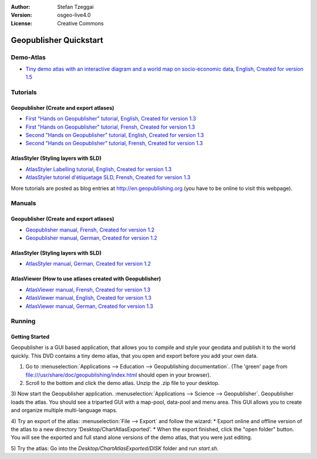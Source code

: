 :Author: Stefan Tzeggai
:Version: osgeo-live4.0
:License: Creative Commons

.. _geopublisher-quickstart:
 
.. image:: images/project_logos/logo-Geopublisher.png
  :scale: 100 %
  :alt: project logo
  :align: right
  :target: http://en.geopublishing.org/Geopublisher

***********************
Geopublisher Quickstart 
***********************

Demo-Atlas
==========
* `Tiny demo atlas with an interactive diagram and a world map on socio-economic data, English, Created for version 1.5 <file:///usr/share/doc/geopublishing/ChartDemoAtlas_WorkingCopy.zip>`_

Tutorials
=========
Geopublisher (Create and export atlases)
~~~~~~~~~~~~~~~~~~~~~~~~~~~~~~~~~~~~~~~~
* `First "Hands on Geopublisher" tutorial, English, Created for version 1.3 <file:///usr/share/doc/geopublishing/tutorial_Geopublisher_1/HandsOn-Geopublisher1_EN.pdf>`_
* `First "Hands on Geopublisher" tutorial, Frensh, Created for version 1.3 <file:///usr/share/doc/geopublishing/tutorial_Geopublisher_1/HandsOn-Geopublisher1_FR.pdf>`_
* `Second "Hands on Geopublisher" tutorial, English, Created for version 1.3 <file:///usr/share/doc/geopublishing/tutorial_Geopublisher_1/HandsOn-Geopublisher2_EN.pdf>`_
* `Second "Hands on Geopublisher" tutorial, Frensh, Created for version 1.3 <file:///usr/share/doc/geopublishing/tutorial_Geopublisher_1/HandsOn-Geopublisher2_FR.pdf>`_

AtlasStyler (Styling layers with SLD)
~~~~~~~~~~~~~~~~~~~~~~~~~~~~~~~~~~~~~
* `AtlasStyler Labelling tutorial, English, Created for version 1.3 <file:///usr/share/doc/geopublishing/tutorial_AtlasStyler_Labelling/AtlasStyler_v1.3_EN_LabellingTutorial_091012.pdf>`_
* `AtlasStyler tutoriel d'étiquetage SLD, Frensh, Created for version 1.3 <file:///usr/share/doc/geopublishing/tutorial_AtlasStyler_Labelling/AtlasStyler_v1.3_FR_Tutoriel_etiquetage_091012.pdf>`_

More tutorials are posted as blog entries at `http://en.geopublishing.org <http://en.geopublishing.org">`_ (you have to be online to visit this webpage).

Manuals
=======

Geopublisher (Create and export atlases)
~~~~~~~~~~~~~~~~~~~~~~~~~~~~~~~~~~~~~~~~
* `Geopublisher manual, Frensh, Created for version 1.2 <file:///usr/share/doc/geopublishing/Geopublisher_v1.2_FR_Handbuch_090803.pdf>`_
* `Geopublisher manual, German, Created for version 1.2 <file:///usr/share/doc/geopublishing/Geopublisher_v1.2_DE_Handbuch_090801.pdf>`_    

AtlasStyler (Styling layers with SLD)
~~~~~~~~~~~~~~~~~~~~~~~~~~~~~~~~~~~~~
* `AtlasStyler manual, German, Created for version 1.2 <file:///usr/share/doc/geopublishing/AtlasStyler_v1.2_DE_Handbuch_090601.pdf>`_  

AtlasViewer (How to use atlases created with Geopublisher)
~~~~~~~~~~~~~~~~~~~~~~~~~~~~~~~~~~~~~~~~~~~~~~~~~~~~~~~~~~

* `AtlasViewer manual, Frensh, Created for version 1.3 <file:///usr/share/doc/geopublishing/AtlasViewer_v1.3_FR_Manual_090522.pdf>`_
* `AtlasViewer manual, English, Created for version 1.3 <file:///usr/share/doc/geopublishing/AtlasViewer_v1.3_EN_Manual_090522.pdf>`_ 
* `AtlasViewer manual, German, Created for version 1.3 <file:///usr/share/doc/geopublishing/AtlasViewer_v1.3_DE_Handbuch_090522.pdf>`_  


Running
=======

Getting Started
~~~~~~~~~~~~~~~

Geopublisher is a GUI based application, that allows you to compile and style your geodata and publish it to the world quickly. This DVD contains a tiny demo atlas, that you open and export before you add your own data.

1) Go to :menuselection:`Applications --> Education --> Geopublishing documentation`. (The 'green' page from file:///usr/share/doc/geopublishing/index.html should open in your browser).
 
2) Scroll to the bottom and click the demo atlas. Unzip the .zip file to your desktop. 

3) Now start the Geopublisher application. :menuselection:`Applications --> Science --> Geopublisher`.
Geopublisher loads the atlas. You should see a triparted GUI with a map-pool, data-pool and menu area. This GUI allows you to create and organize multiple multi-language maps.

4) Try an export of the atlas: :menuselection:`File --> Export` and follow the wizard:
* Export online and offline version of the atlas to a new directory 'Desktop/ChartAtlasExported'.
* When the export finished, click the "open folder" button. You will see the exported and full stand alone versions of the demo atlas, that you were just editing.

5) Try the atlas:
Go into the `Desktop/ChartAtlasExported/DISK` folder and run `start.sh`. 

